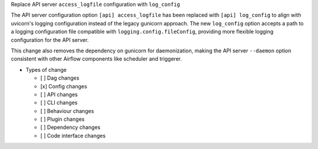 Replace API server ``access_logfile`` configuration with ``log_config``

The API server configuration option ``[api] access_logfile`` has been replaced with ``[api] log_config`` to align with uvicorn's logging configuration instead of the legacy gunicorn approach.
The new ``log_config`` option accepts a path to a logging configuration file compatible with ``logging.config.fileConfig``, providing more flexible logging configuration for the API server.

This change also removes the dependency on gunicorn for daemonization, making the API server ``--daemon`` option consistent with other Airflow components like scheduler and triggerer.

* Types of change

  * [ ] Dag changes
  * [x] Config changes
  * [ ] API changes
  * [ ] CLI changes
  * [ ] Behaviour changes
  * [ ] Plugin changes
  * [ ] Dependency changes
  * [ ] Code interface changes
